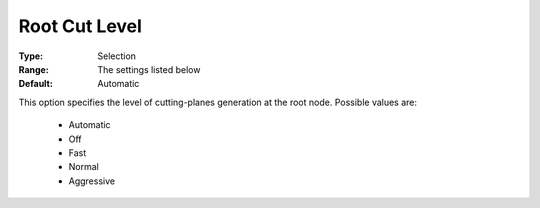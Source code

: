 .. _option-COPT-root_cut_level:


Root Cut Level
==============



:Type:	Selection	
:Range:	The settings listed below	
:Default:	Automatic	



This option specifies the level of cutting-planes generation at the root node. Possible values are:



    *	Automatic
    *	Off
    *	Fast
    *	Normal
    *	Aggressive



